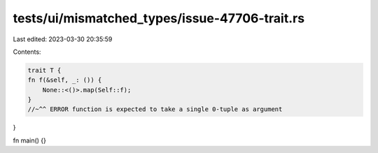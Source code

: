 tests/ui/mismatched_types/issue-47706-trait.rs
==============================================

Last edited: 2023-03-30 20:35:59

Contents:

.. code-block:: rs

    trait T {
    fn f(&self, _: ()) {
        None::<()>.map(Self::f);
    }
    //~^^ ERROR function is expected to take a single 0-tuple as argument
}

fn main() {}


